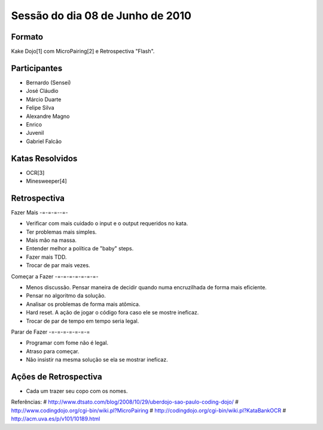 Sessão do dia 08 de Junho de 2010
=================================

Formato
-------

Kake Dojo[1] com MicroPairing[2] e Retrospectiva "Flash".

Participantes
-------------

* Bernardo (Sensei)
* José Cláudio
* Márcio Duarte
* Felipe Silva
* Alexandre Magno
* Enrico
* Juvenil
* Gabriel Falcão

Katas Resolvidos
----------------
* OCR[3]
* Minesweeper[4]

Retrospectiva
-------------

Fazer Mais
-=-=-=--=-

* Verificar com mais cuidado o input e o output requeridos no kata.
* Ter problemas mais simples.
* Mais mão na massa.
* Entender melhor a política de "baby" steps.
* Fazer mais TDD.
* Trocar de par mais vezes.

Começar a Fazer
-=-=-=-=-=-=-=-

* Menos discussão. Pensar maneira de decidir quando numa encruzilhada de forma mais eficiente.
* Pensar no algoritmo da solução.
* Analisar os problemas de forma mais atômica.
* Hard reset. A ação de jogar o código fora caso ele se mostre ineficaz.
* Trocar de par de tempo em tempo seria legal.

Parar de Fazer
-=-=-=-=-=-=-=

* Programar com fome não é legal.
* Atraso para começar.
* Não insistir na mesma solução se ela se mostrar ineficaz.

Ações de Retrospectiva
----------------------

* Cada um trazer seu copo com os nomes.

Referências:
# http://www.dtsato.com/blog/2008/10/29/uberdojo-sao-paulo-coding-dojo/
# http://www.codingdojo.org/cgi-bin/wiki.pl?MicroPairing 
# http://codingdojo.org/cgi-bin/wiki.pl?KataBankOCR
# http://acm.uva.es/p/v101/10189.html